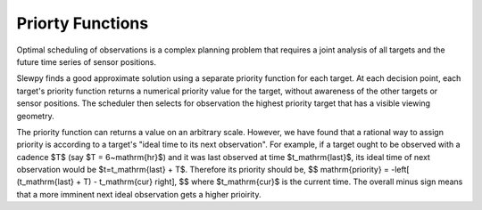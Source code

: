 =================
Priorty Functions
=================

Optimal scheduling of observations is a complex planning problem that requires a
joint analysis of all targets and the future time series of sensor positions.

Slewpy finds a good approximate solution using a separate priority function for each target.  At each decision point, 
each target's priority function returns a numerical priority value for the target, without awareness of the other 
targets or sensor positions. The scheduler then selects for observation the highest priority target that has a
visible viewing geometry.

The priority function can returns a value on an arbitrary scale. However, we have found that a rational way to
assign priority is according to a target's "ideal time to its next observation". For example, if a target ought
to be observed with a cadence $T$ (say $T = 6~\mathrm{hr}$) and it was last observed at time $t_\mathrm{last}$,
its ideal time of next observation would be $t=t_\mathrm{last} + T$. Therefore its priority should be,
$$
\mathrm{priority} = -\left[ (t_\mathrm{last} + T) - t_\mathrm{cur} \right],
$$
where $t_\mathrm{cur}$ is the current time. The overall minus sign means that a more imminent next ideal observation
gets a higher prioirity.